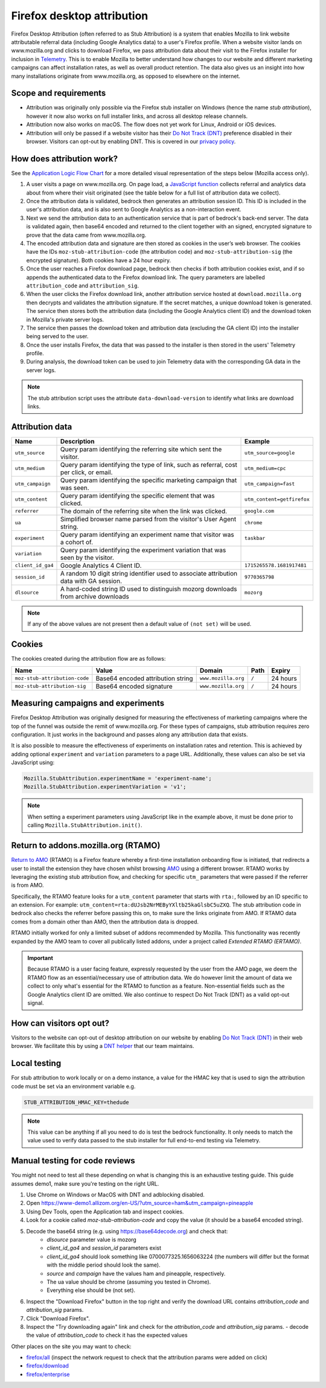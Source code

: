 .. This Source Code Form is subject to the terms of the Mozilla Public
.. License, v. 2.0. If a copy of the MPL was not distributed with this
.. file, You can obtain one at https://mozilla.org/MPL/2.0/.

.. _firefox_desktop_attribution:

===========================
Firefox desktop attribution
===========================

Firefox Desktop Attribution (often referred to as Stub Attribution) is a system
that enables Mozilla to link website attributable referral data (including Google
Analytics data) to a user's Firefox profile. When a website visitor lands on
www.mozilla.org and clicks to download Firefox, we pass attribution data about
their visit to the Firefox installer for inclusion in `Telemetry`_. This is to
enable Mozilla to better understand how changes to our website and different
marketing campaigns can affect installation rates, as well as overall product
retention. The data also gives us an insight into how many installations
originate from www.mozilla.org, as opposed to elsewhere on the internet.

Scope and requirements
----------------------

- Attribution was originally only possible via the Firefox stub installer on Windows
  (hence the name *stub attribution*), however it now also works on full installer
  links, and across all desktop release channels.
- Attribution now also works on macOS. The flow does not yet work for Linux, Android
  or iOS devices.
- Attribution will only be passed if a website visitor has their
  `Do Not Track (DNT)`_ preference disabled in their browser. Visitors can opt-out
  by enabling DNT. This is covered in our `privacy policy`_.

How does attribution work?
--------------------------

See the `Application Logic Flow Chart`_ for a more detailed visual representation
of the steps below (Mozilla access only).

#. A user visits a page on www.mozilla.org. On page load, a `JavaScript
   function`_ collects referral and analytics data about from where their visit
   originated (see the table below for a full list of attribution data we collect).
#. Once the attribution data is validated, bedrock then generates an attribution
   session ID. This ID is included in the user's attribution data, and is also sent
   to Google Analytics as a non-interaction event.
#. Next we send the attribution data to an authentication service that is part of
   bedrock's back-end server. The data is validated again, then base64 encoded and
   returned to the client together with an signed, encrypted signature to prove that
   the data came from www.mozilla.org.
#. The encoded attribution data and signature are then stored as cookies in
   the user’s web browser. The cookies have the IDs ``moz-stub-attribution-code``
   (the attribution code) and ``moz-stub-attribution-sig`` (the encrypted signature).
   Both cookies have a 24 hour expiry.
#. Once the user reaches a Firefox download page, bedrock then checks if both
   attribution cookies exist, and if so appends the authenticated data to the
   Firefox download link. The query parameters are labelled ``attribution_code``
   and ``attribution_sig``.
#. When the user clicks the Firefox download link, another attribution service
   hosted at ``download.mozilla.org`` then decrypts and validates the attribution
   signature. If the secret matches, a unique download token is generated. The
   service then stores both the attribution data (including the Google Analytics
   client ID) and the download token in Mozilla's private server logs.
#. The service then passes the download token and attribution data (excluding the
   GA client ID) into the installer being served to the user.
#. Once the user installs Firefox, the data that was passed to the installer is
   then stored in the users' Telemetry profile.
#. During analysis, the download token can be used to join Telemetry data
   with the corresponding GA data in the server logs.

.. Note::

   The stub attribution script uses the attribute ``data-download-version`` to identify what links are download links.

Attribution data
----------------

+------------------+-----------------------------------------------------------------------------------------+----------------------------+
| Name             | Description                                                                             | Example                    |
+==================+=========================================================================================+============================+
| ``utm_source``   | Query param identifying the referring site which sent the visitor.                      | ``utm_source=google``      |
+------------------+-----------------------------------------------------------------------------------------+----------------------------+
| ``utm_medium``   | Query param identifying the type of link, such as referral, cost per click, or email.   | ``utm_medium=cpc``         |
+------------------+-----------------------------------------------------------------------------------------+----------------------------+
| ``utm_campaign`` | Query param identifying the specific marketing campaign that was seen.                  | ``utm_campaign=fast``      |
+------------------+-----------------------------------------------------------------------------------------+----------------------------+
| ``utm_content``  | Query param identifying the specific element that was clicked.                          | ``utm_content=getfirefox`` |
+------------------+-----------------------------------------------------------------------------------------+----------------------------+
| ``referrer``     | The domain of the referring site when the link was clicked.                             | ``google.com``             |
+------------------+-----------------------------------------------------------------------------------------+----------------------------+
| ``ua``           | Simplified browser name parsed from the visitor's User Agent string.                    | ``chrome``                 |
+------------------+-----------------------------------------------------------------------------------------+----------------------------+
| ``experiment``   | Query param identifying an experiment name that visitor was a cohort of.                | ``taskbar``                |
+------------------+-----------------------------------------------------------------------------------------+----------------------------+
| ``variation``    | Query param identifying the experiment variation that was seen by the visitor.          |                            |
+------------------+-----------------------------------------------------------------------------------------+----------------------------+
| ``client_id_ga4``| Google Analytics 4 Client ID.                                                           | ``1715265578.1681917481``  |
+------------------+-----------------------------------------------------------------------------------------+----------------------------+
| ``session_id``   | A random 10 digit string identifier used to associate attribution data with GA session. | ``9770365798``             |
+------------------+-----------------------------------------------------------------------------------------+----------------------------+
| ``dlsource``     | A hard-coded string ID used to distinguish mozorg downloads from archive downloads      | ``mozorg``                 |
+------------------+-----------------------------------------------------------------------------------------+----------------------------+

.. Note::

    If any of the above values are not present then a default value of ``(not set)``
    will be used.

Cookies
-------

The cookies created during the attribution flow are as follows:

+-------------------------------+----------------------------------------+-----------------------+-------+----------+
| Name                          | Value                                  | Domain                | Path  | Expiry   |
+===============================+========================================+=======================+=======+==========+
| ``moz-stub-attribution-code`` | Base64 encoded attribution string      | ``www.mozilla.org``   | ``/`` | 24 hours |
+-------------------------------+----------------------------------------+-----------------------+-------+----------+
| ``moz-stub-attribution-sig``  | Base64 encoded signature               | ``www.mozilla.org``   | ``/`` | 24 hours |
+-------------------------------+----------------------------------------+-----------------------+-------+----------+

Measuring campaigns and experiments
-----------------------------------

Firefox Desktop Attribution was originally designed for measuring the effectiveness of
marketing campaigns where the top of the funnel was outside the remit of www.mozilla.org.
For these types of campaigns, stub attribution requires zero configuration. It just works
in the background and passes along any attribution data that exists.

It is also possible to measure the effectiveness of experiments on installation rates and
retention. This is achieved by adding optional ``experiment`` and ``variation``
parameters to a page URL. Additionally, these values can also be set via JavaScript
using:

.. code-block:: javascript

    Mozilla.StubAttribution.experimentName = 'experiment-name';
    Mozilla.StubAttribution.experimentVariation = 'v1';

.. Note::

    When setting a experiment parameters using JavaScript like in the example above,
    it must be done prior to calling ``Mozilla.StubAttribution.init()``.

Return to addons.mozilla.org (RTAMO)
------------------------------------

`Return to AMO`_ (RTAMO) is a Firefox feature whereby a first-time installation onboarding
flow is initiated, that redirects a user to install the extension they have chosen whilst
browsing `AMO`_ using a different browser. RTAMO works by leveraging the existing stub
attribution flow, and checking for specific ``utm_`` parameters that were passed if the
referrer is from AMO.

Specifically, the RTAMO feature looks for a ``utm_content`` parameter that starts with ``rta:``,
followed by an ID specific to an extension. For example: ``utm_content=rta:dUJsb2NrMEByYXltb25kaGlsbC5uZXQ``.
The stub attribution code in bedrock also checks the referrer before passing this on, to
make sure the links originate from AMO. If RTAMO data comes from a domain other than AMO,
then the attribution data is dropped.

RTAMO initially worked for only a limited subset of addons recommended by Mozilla. This
functionality was recently expanded by the AMO team to cover all publically listed addons,
under a project called `Extended RTAMO (ERTAMO)`.

.. Important::

   Because RTAMO is a user facing feature, expressly requested by the user from the AMO
   page, we deem the RTAMO flow as an essential/necessary use of attribution data. We do
   however limit the amount of data we collect to only what's essential for the RTAMO to
   function as a feature. Non-essential fields such as the Google Analytics client ID are
   omitted. We also continue to respect Do Not Track (DNT) as a valid opt-out signal.

How can visitors opt out?
-------------------------

Visitors to the website can opt-out of desktop attribution on our
website by enabling `Do Not Track (DNT)`_ in their web browser. We
facilitate this by using a `DNT helper`_ that our team maintains.

Local testing
-------------

For stub attribution to work locally or on a demo instance, a value for the HMAC key
that is used to sign the attribution code must be set via an environment variable e.g.

.. code-block:: html

    STUB_ATTRIBUTION_HMAC_KEY=thedude

.. Note::

    This value can be anything if all you need to do is test the bedrock functionality.
    It only needs to match the value used to verify data passed to the stub installer
    for full end-to-end testing via Telemetry.


Manual testing for code reviews
-------------------------------

You might not need to test all these depending on what is changing this is an exhaustive
testing guide. This guide assumes demo1, make sure you're testing on the right URL.

1. Use Chrome on Windows or MacOS with DNT and adblocking disabled.
2. Open https://www-demo1.allizom.org/en-US/?utm_source=ham&utm_campaign=pineapple
3. Using Dev Tools, open the Application tab and inspect cookies.
4. Look for a cookie called `moz-stub-attribution-code` and copy the value (it should be a base64 encoded string).
5. Decode the base64 string (e.g. using https://base64decode.org) and check that:
    - `dlsource` parameter value is mozorg
    - `client_id_ga4` and `session_id` parameters exist
    - `client_id_ga4` should look something like 0700077325.1656063224
      (the numbers will differ but the format with the middle period should look the same).
    - `source` and `campaign` have the values ham and pineapple, respectively.
    - The ua value should be chrome (assuming you tested in Chrome).
    - Everything else should be (not set).
6. Inspect the "Download Firefox" button in the top right and verify the download URL contains `attribution_code` and `attribution_sig` params.
7. Click "Download Firefox".
8. Inspect the "Try downloading again" link and check for the `attribution_code` and `attribution_sig` params.
   - decode the value of `attribution_code` to check it has the expected values

Other places on the site you may want to check:

- `firefox/all`_ (inspect the network request to check that the attribution params were added on click)
- `firefox/download`_
- `firefox/enterprise`_


.. _Telemetry: https://telemetry.mozilla.org/
.. _privacy policy: https://www.mozilla.org/privacy/websites/
.. _Application Logic Flow Chart: https://www.figma.com/file/q5mJpicWBpzAYuQ3fV00ix/Firefox-Stub-Attribution-Flow?node-id=0%3A1&t=EFe91WQzQ7cXHSiB-1
.. _JavaScript function: https://github.com/mozilla/bedrock/blob/main/media/js/base/stub-attribution.js
.. _AMO: https://addons.mozilla.org/firefox/
.. _Return to AMO: https://wiki.mozilla.org/Add-ons/QA/Testplan/Return_to_AMO
.. _Do Not Track (DNT): https://support.mozilla.org/kb/how-do-i-turn-do-not-track-feature
.. _DNT helper: https://github.com/mozmeao/dnt-helper
.. _firefox/all: https://www-demo1.allizom.org/en-US/firefox/all/
.. _firefox/download: https://www-demo1.allizom.org/en-US/firefox/download/
.. _firefox/enterprise: https://www-demo1.allizom.org/en-US/firefox/enterprise/
